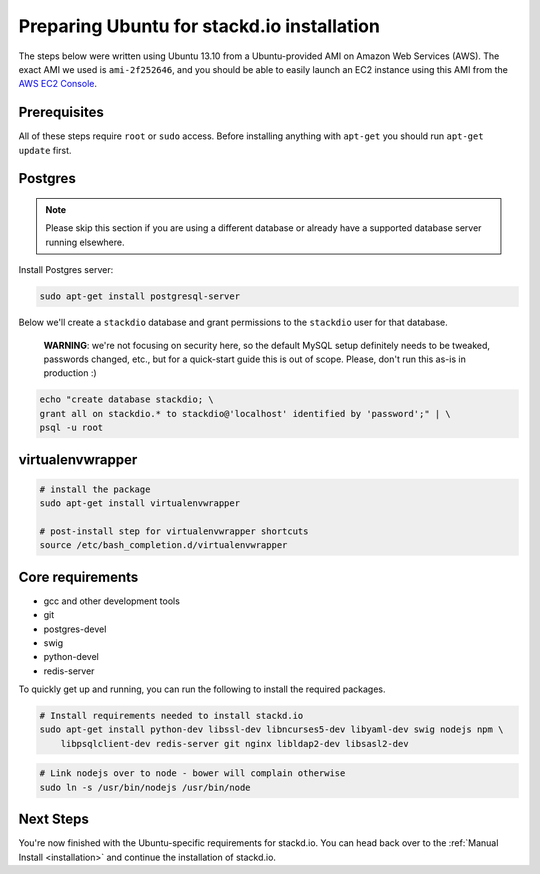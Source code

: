 Preparing Ubuntu for stackd.io installation
===========================================

The steps below were written using Ubuntu 13.10 from a Ubuntu-provided AMI on Amazon Web Services (AWS).
The exact AMI we used is ``ami-2f252646``, and you should be able to easily launch an EC2 instance using this AMI from the
`AWS EC2 Console <https://console.aws.amazon.com/ec2/home?region=us-east-1#launchAmi=ami-2f252646>`__.

Prerequisites
-------------

All of these steps require ``root`` or ``sudo`` access.
Before installing anything with ``apt-get`` you should run ``apt-get update`` first.

Postgres
--------

.. note::

    Please skip this section if you are using a different
    database or already have a supported database server running
    elsewhere.

Install Postgres server:

.. code:: bash

    sudo apt-get install postgresql-server

Below we'll create a ``stackdio`` database and grant permissions to the ``stackdio`` user for that database.

    **WARNING**: we're not focusing on security here, so the default
    MySQL setup definitely needs to be tweaked, passwords changed, etc.,
    but for a quick-start guide this is out of scope. Please, don't run
    this as-is in production :)

.. code:: bash

    echo "create database stackdio; \
    grant all on stackdio.* to stackdio@'localhost' identified by 'password';" | \
    psql -u root

virtualenvwrapper
-----------------

.. code:: bash

    # install the package
    sudo apt-get install virtualenvwrapper

    # post-install step for virtualenvwrapper shortcuts
    source /etc/bash_completion.d/virtualenvwrapper

Core requirements
-----------------

-  gcc and other development tools
-  git
-  postgres-devel
-  swig
-  python-devel
-  redis-server

To quickly get up and running, you can run the following to install the
required packages.

.. code:: bash

    # Install requirements needed to install stackd.io
    sudo apt-get install python-dev libssl-dev libncurses5-dev libyaml-dev swig nodejs npm \
        libpsqlclient-dev redis-server git nginx libldap2-dev libsasl2-dev

.. code:: bash

    # Link nodejs over to node - bower will complain otherwise
    sudo ln -s /usr/bin/nodejs /usr/bin/node

Next Steps
----------

You're now finished with the Ubuntu-specific requirements for stackd.io.
You can head back over to the :ref:`Manual Install <installation>` and continue the installation of stackd.io.

